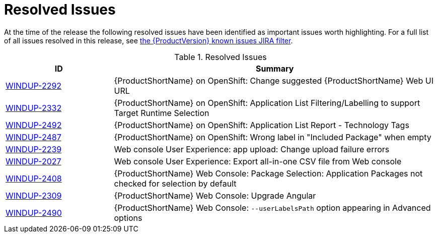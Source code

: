 [[resolved_issues]]
= Resolved Issues

At the time of the release the following resolved issues have been identified as important issues worth highlighting. For a full list of all issues resolved in this release, see https://issues.jboss.org/issues/?filter=12341415[the {ProductVersion} known issues JIRA filter].

.Resolved Issues
[cols="25%,75%",options="header"]
|====
|ID
|Summary

|link:https://issues.jboss.org/browse/WINDUP-2292[WINDUP-2292]
|{ProductShortName} on OpenShift: Change suggested {ProductShortName} Web UI URL

|link:https://issues.jboss.org/browse/WINDUP-2332[WINDUP-2332]
|{ProductShortName} on OpenShift: Application List Filtering/Labelling to support Target Runtime Selection

|link:https://issues.jboss.org/browse/WINDUP-2492[WINDUP-2492]
|{ProductShortName} on OpenShift: Application List Report - Technology Tags

|link:https://issues.jboss.org/browse/WINDUP-2487[WINDUP-2487]
|{ProductShortName} on OpenShift: Wrong label in "Included Package" when empty

|link:https://issues.jboss.org/browse/WINDUP-2239[WINDUP-2239]
|Web console User Experience: app upload: Change upload failure errors

|link:https://issues.jboss.org/browse/WINDUP-2027[WINDUP-2027]
|Web console User Experience: Export all-in-one CSV file from Web console

|link:https://issues.jboss.org/browse/WINDUP-2408[WINDUP-2408]
|{ProductShortName} Web Console: Package Selection: Application Packages not checked for selection by default

|link:https://issues.jboss.org/browse/WINDUP-2309[WINDUP-2309]
|{ProductShortName} Web Console: Upgrade Angular

|link:https://issues.jboss.org/browse/WINDUP-2490[WINDUP-2490]
|{ProductShortName} Web Console: `--userLabelsPath` option appearing in Advanced options


|====
